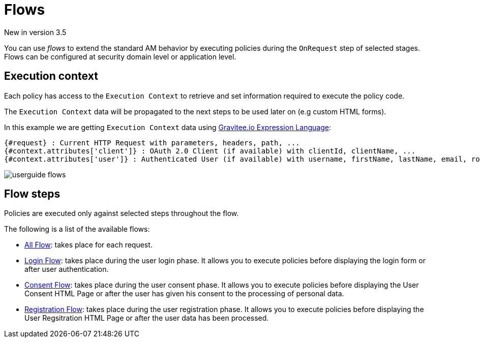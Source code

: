 = Flows

[label label-version]#New in version 3.5#

You can use _flows_ to extend the standard AM behavior by executing policies during the `OnRequest` step of selected stages. Flows can be configured at security domain level or application level.

== Execution context

Each policy has access to the `Execution Context` to retrieve and set information required to execute the policy code.

The `Execution Context` data will be propagated to the next steps to be used later on (e.g custom HTML forms).

In this example we are getting `Execution Context` data using link:/Reference/expression-language.html[Gravitee.io Expression Language^]:

----
{#request} : Current HTTP Request with parameters, headers, path, ...
{#context.attributes['client']} : OAuth 2.0 Client (if available) with clientId, clientName, ...
{#context.attributes['user']} : Authenticated User (if available) with username, firstName, lastName, email, roles, ...
----

image::am/current/userguide-flows.png[]

== Flow steps

Policies are executed only against selected steps throughout the flow.

The following is a list of the available flows:

* link:./flow-config.html#all_flow[All Flow]: takes place for each request.
* link:./flow-config.html#login_flow[Login Flow]: takes place during the user login phase. It allows you to execute policies before displaying the login form or after user authentication.
* link:./flow-config.html#consent_flow[Consent Flow]: takes place during the user consent phase. It allows you to execute policies before displaying the User Consent HTML Page or after the user has given his consent to the processing of personal data.
* link:./flow-config.html#registration_flow[Registration Flow]: takes place during the user registration phase. It allows you to execute policies before displaying the User Regsitration HTML Page or after the user data has been processed.
